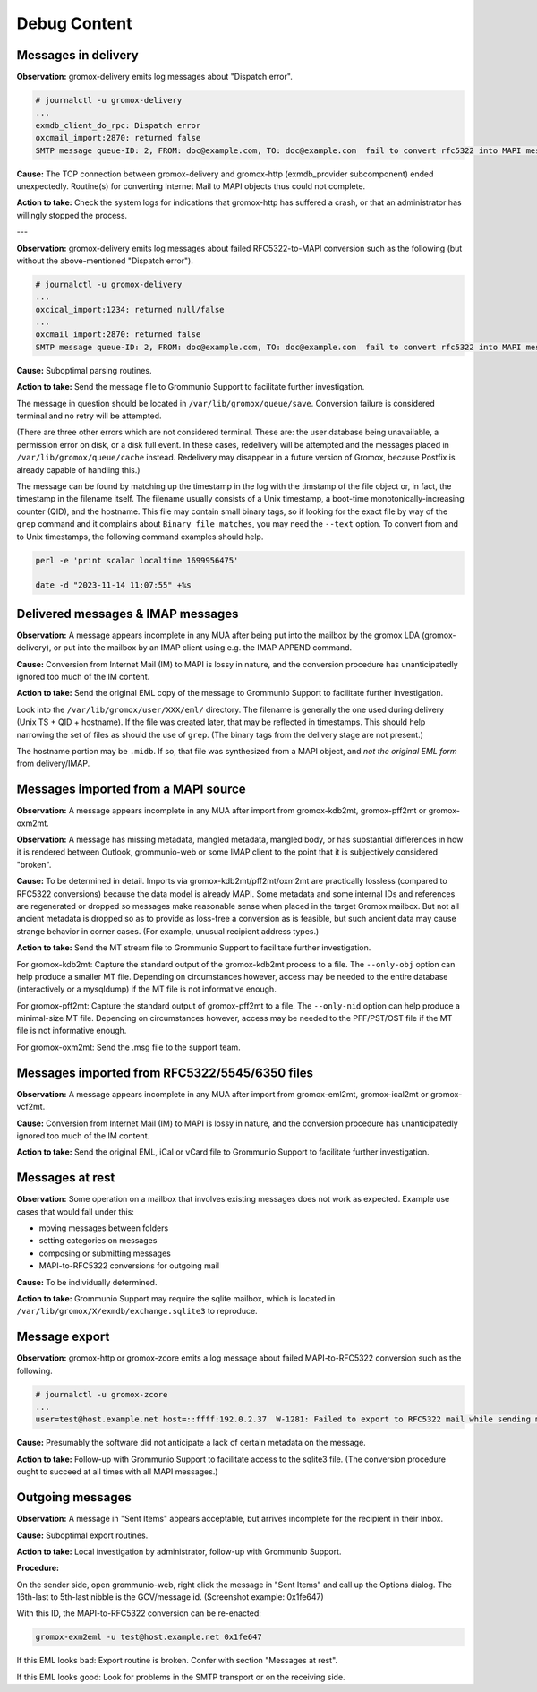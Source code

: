..
        SPDX-License-Identifier: CC-BY-SA-4.0 or-later
        SPDX-FileCopyrightText: 2022 grommunio GmbH

Debug Content
=============

Messages in delivery
--------------------

**Observation:** gromox-delivery emits log messages about "Dispatch error".

.. code-block:: text

	# journalctl -u gromox-delivery
	...
	exmdb_client_do_rpc: Dispatch error
	oxcmail_import:2870: returned false
	SMTP message queue-ID: 2, FROM: doc@example.com, TO: doc@example.com  fail to convert rfc5322 into MAPI message object

**Cause:** The TCP connection between gromox-delivery and gromox-http
(exmdb_provider subcomponent) ended unexpectedly. Routine(s) for converting
Internet Mail to MAPI objects thus could not complete.

**Action to take:** Check the system logs for indications that gromox-http has
suffered a crash, or that an administrator has willingly stopped the process.

---

**Observation:** gromox-delivery emits log messages about failed
RFC5322-to-MAPI conversion such as the following (but without the
above-mentioned "Dispatch error").

.. code-block:: text

	# journalctl -u gromox-delivery
	...
	oxcical_import:1234: returned null/false
	...
	oxcmail_import:2870: returned false
	SMTP message queue-ID: 2, FROM: doc@example.com, TO: doc@example.com  fail to convert rfc5322 into MAPI message object

**Cause:** Suboptimal parsing routines.

**Action to take:** Send the message file to Grommunio Support to facilitate
further investigation.

The message in question should be located in ``/var/lib/gromox/queue/save``.
Conversion failure is considered terminal and no retry will be attempted.

(There are three other errors which are not considered terminal. These are: the
user database being unavailable, a permission error on disk, or a disk full
event. In these cases, redelivery will be attempted and the messages placed in
``/var/lib/gromox/queue/cache`` instead. Redelivery may disappear in a future
version of Gromox, because Postfix is already capable of handling this.)

The message can be found by matching up the
timestamp in the log with the timstamp of the file object or, in fact, the
timestamp in the filename itself. The filename usually consists of a Unix
timestamp, a boot-time monotonically-increasing counter (QID), and the
hostname. This file may contain small binary tags, so if looking for the exact
file by way of the ``grep`` command and it complains about ``Binary file
matches``, you may need the ``--text`` option. To convert from and to Unix
timestamps, the following command examples should help.

.. code-block:: text

	perl -e 'print scalar localtime 1699956475'

	date -d "2023-11-14 11:07:55" +%s


Delivered messages & IMAP messages
----------------------------------

**Observation:** A message appears incomplete in any MUA after being put into
the mailbox by the gromox LDA (gromox-delivery), or put into the mailbox by an
IMAP client using e.g. the IMAP APPEND command.

**Cause:** Conversion from Internet Mail (IM) to MAPI is lossy in nature, and
the conversion procedure has unanticipatedly ignored too much of the IM
content.

**Action to take:** Send the original EML copy of the message to Grommunio
Support to facilitate further investigation.

Look into the ``/var/lib/gromox/user/XXX/eml/`` directory. The filename is
generally the one used during delivery (Unix TS + QID + hostname). If the file
was created later, that may be reflected in timestamps. This should help
narrowing the set of files as should the use of ``grep``. (The binary tags from
the delivery stage are not present.)

The hostname portion may be ``.midb``. If so, that file was synthesized from a
MAPI object, and *not the original EML form* from delivery/IMAP.


Messages imported from a MAPI source
------------------------------------

**Observation:** A message appears incomplete in any MUA after import
from gromox-kdb2mt, gromox-pff2mt or gromox-oxm2mt.

**Observation:** A message has missing metadata, mangled metadata, mangled
body, or has substantial differences in how it is rendered between Outlook,
grommunio-web or some IMAP client to the point that it is subjectively
considered "broken".

**Cause:** To be determined in detail. Imports via gromox-kdb2mt/pff2mt/oxm2mt
are practically lossless (compared to RFC5322 conversions) because the data
model is already MAPI. Some metadata and some internal IDs and references are
regenerated or dropped so messages make reasonable sense when placed in the
target Gromox mailbox. But not all ancient metadata is dropped so as to provide
as loss-free a conversion as is feasible, but such ancient data may cause
strange behavior in corner cases. (For example, unusual recipient address
types.)

**Action to take:** Send the MT stream file to Grommunio Support to facilitate
further investigation.

For gromox-kdb2mt: Capture the standard output of the gromox-kdb2mt process to
a file. The ``--only-obj`` option can help produce a smaller MT file. Depending
on circumstances however, access may be needed to the entire database
(interactively or a mysqldump) if the MT file is not informative enough.

For gromox-pff2mt: Capture the standard output of gromox-pff2mt to a file. The
``--only-nid`` option can help produce a minimal-size MT file. Depending on
circumstances however, access may be needed to the PFF/PST/OST file if the MT
file is not informative enough.

For gromox-oxm2mt: Send the .msg file to the support team.


Messages imported from RFC5322/5545/6350 files
----------------------------------------------

**Observation:** A message appears incomplete in any MUA after import
from gromox-eml2mt, gromox-ical2mt or gromox-vcf2mt.

**Cause:** Conversion from Internet Mail (IM) to MAPI is lossy in nature, and
the conversion procedure has unanticipatedly ignored too much of the IM
content.

**Action to take:** Send the original EML, iCal or vCard file to Grommunio
Support to facilitate further investigation.


Messages at rest
----------------

**Observation:** Some operation on a mailbox that involves existing messages
does not work as expected. Example use cases that would fall under this:

* moving messages between folders
* setting categories on messages
* composing or submitting messages
* MAPI-to-RFC5322 conversions for outgoing mail

**Cause:** To be individually determined.

**Action to take:** Grommunio Support may require the sqlite mailbox, which is
located in ``/var/lib/gromox/X/exmdb/exchange.sqlite3`` to reproduce.


Message export
--------------

**Observation:** gromox-http or gromox-zcore emits a log message about failed
MAPI-to-RFC5322 conversion such as the following.

.. code-block:: text

	# journalctl -u gromox-zcore
	...
	user=test@host.example.net host=::ffff:192.0.2.37  W-1281: Failed to export to RFC5322 mail while sending mid:0x5001b

**Cause:** Presumably the software did not anticipate a lack of certain
metadata on the message.

**Action to take:** Follow-up with Grommunio Support to facilitate access to
the sqlite3 file. (The conversion procedure ought to succeed at all times with
all MAPI messages.)


Outgoing messages
-----------------

**Observation:** A message in "Sent Items" appears acceptable, but arrives
incomplete for the recipient in their Inbox.

**Cause:** Suboptimal export routines.

**Action to take:** Local investigation by administrator, follow-up with
Grommunio Support.

**Procedure:**

On the sender side, open grommunio-web, right click the message in "Sent Items"
and call up the Options dialog. The 16th-last to 5th-last nibble is the
GCV/message id. (Screenshot example: 0x1fe647)

.. image:: _static/img/gweb-messageid.png

With this ID, the MAPI-to-RFC5322 conversion can be re-enacted:

.. code-block:: sh

	gromox-exm2eml -u test@host.example.net 0x1fe647

If this EML looks bad: Export routine is broken. Confer with section "Messages at rest".

If this EML looks good: Look for problems in the SMTP transport or on the
receiving side.

.. meta::
   :description: grommunio Knowledge Database
   :keywords: grommunio Knowledge Database
   :author: grommunio GmbH
   :publisher: grommunio GmbH
   :copyright: grommunio GmbH, 2023
   :page-topic: software
   :page-type: documentation
   :robots: index, follow
